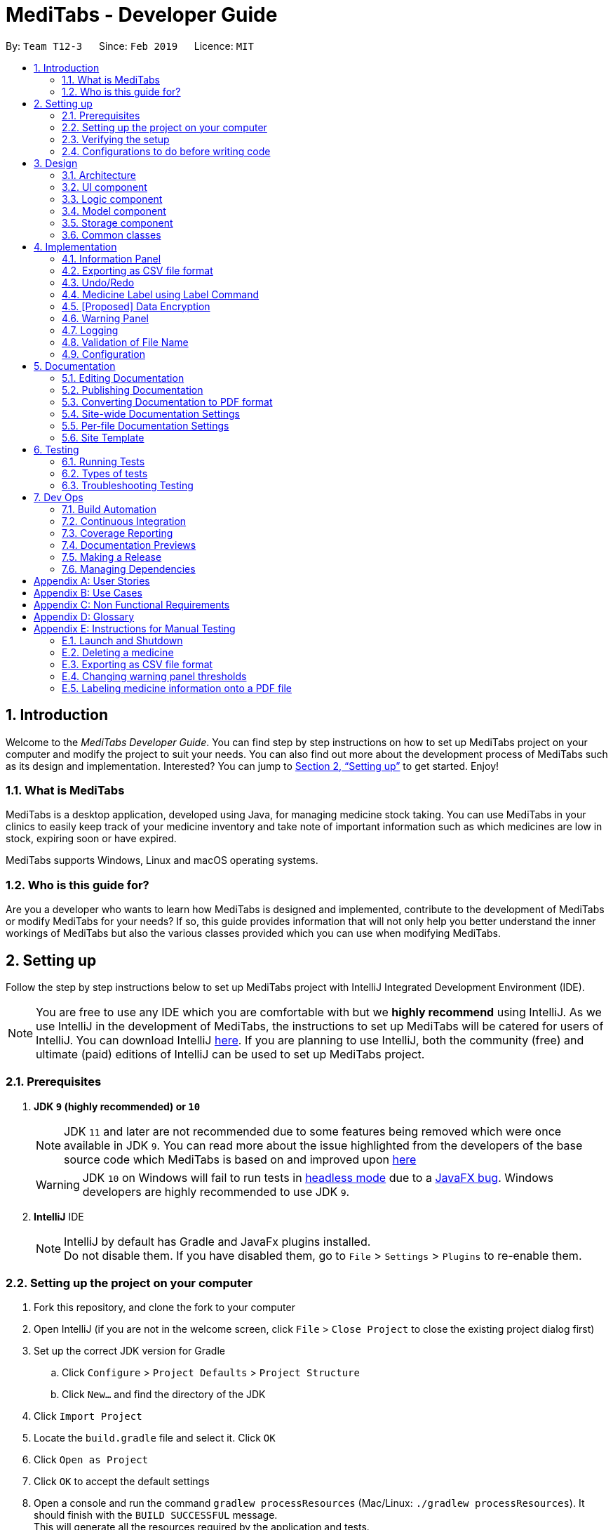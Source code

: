 = MediTabs - Developer Guide
:site-section: DeveloperGuide
:toc:
:toc-title:
:toc-placement: preamble
:sectnums:
:imagesDir: images
:stylesDir: stylesheets
:xrefstyle: full
ifdef::env-github[]
:tip-caption: :bulb:
:note-caption: :information_source:
:warning-caption: :warning:
:experimental:
endif::[]
:repoURL: https://github.com/CS2103-AY1819S2-T12-3/main/blob/master/

By: `Team T12-3`      Since: `Feb 2019`      Licence: `MIT`

// tag::introduction[]
== Introduction

Welcome to the _MediTabs Developer Guide_. You can find step by step instructions on how to set up MediTabs project on your computer and modify the project to suit your needs. You can also find out more about the development process of MediTabs such as its design and implementation. Interested? You can jump to <<Setting up>> to get started. Enjoy!

=== What is MediTabs

MediTabs is a desktop application, developed using Java, for managing medicine stock taking. You can use MediTabs in your clinics to easily keep track of your medicine inventory and take note of important information such as which medicines are low in stock, expiring soon or have expired.

MediTabs supports Windows, Linux and macOS operating systems.

=== Who is this guide for?

Are you a developer who wants to learn how MediTabs is designed and implemented, contribute to the development of MediTabs or modify MediTabs for your needs? If so, this guide provides information that will not only help you better understand the inner workings of MediTabs but also the various classes provided which you can use when modifying MediTabs.
// end::introduction[]

// tag::settingup[]
== Setting up

Follow the step by step instructions below to set up MediTabs project with IntelliJ Integrated Development Environment (IDE).

[NOTE]
You are free to use any IDE which you are comfortable with but we *highly recommend* using IntelliJ. As we use IntelliJ in the development of MediTabs, the instructions to set up MediTabs will be catered for users of IntelliJ. You can download IntelliJ link:https://www.jetbrains.com/idea/download/[here]. If you are planning to use IntelliJ, both the community (free) and ultimate (paid) editions of IntelliJ can be used to set up MediTabs project.
// end::settingup[]

// tag::prerequisites[]
=== Prerequisites

. *JDK `9` (highly recommended) or `10`*
+
[NOTE]
JDK `11` and later are not recommended due to some features being removed which were once available in JDK `9`. You can read more about the issue highlighted from the developers of the base source code which MediTabs is based on and improved upon link:https://github.com/se-edu/addressbook-level4/issues/951[here]
[WARNING]
JDK `10` on Windows will fail to run tests in <<UsingGradle#Running-Tests, headless mode>> due to a https://github.com/javafxports/openjdk-jfx/issues/66[JavaFX bug].
Windows developers are highly recommended to use JDK `9`.
// end::prerequisites[]

. *IntelliJ* IDE
+
[NOTE]
IntelliJ by default has Gradle and JavaFx plugins installed. +
Do not disable them. If you have disabled them, go to `File` > `Settings` > `Plugins` to re-enable them.


=== Setting up the project on your computer

. Fork this repository, and clone the fork to your computer
. Open IntelliJ (if you are not in the welcome screen, click `File` > `Close Project` to close the existing project dialog first)
. Set up the correct JDK version for Gradle
.. Click `Configure` > `Project Defaults` > `Project Structure`
.. Click `New...` and find the directory of the JDK
. Click `Import Project`
. Locate the `build.gradle` file and select it. Click `OK`
. Click `Open as Project`
. Click `OK` to accept the default settings
. Open a console and run the command `gradlew processResources` (Mac/Linux: `./gradlew processResources`). It should finish with the `BUILD SUCCESSFUL` message. +
This will generate all the resources required by the application and tests.
. Open link:{repoURL}/src/main/java/seedu/address/ui/MainWindow.java[`MainWindow.java`] and check for any code errors
.. Due to an ongoing https://youtrack.jetbrains.com/issue/IDEA-189060[issue] with some of the newer versions of IntelliJ, code errors may be detected even if the project can be built and run successfully
.. To resolve this, place your cursor over any of the code section highlighted in red. Press kbd:[ALT + ENTER], and select `Add '--add-modules=...' to module compiler options` for each error
. Repeat this for the test folder as well (e.g. check link:{repoURL}/src/test/java/seedu/address/ui/HelpWindowTest.java[`HelpWindowTest.java`] for code errors, and if so, resolve it the same way)

=== Verifying the setup

. Run the `seedu.address.MainApp` and try a few commands
. <<Testing,Run the tests>> to ensure they all pass.

=== Configurations to do before writing code

==== Configuring the coding style

This project follows https://github.com/oss-generic/process/blob/master/docs/CodingStandards.adoc[oss-generic coding standards]. IntelliJ's default style is mostly compliant with ours but it uses a different import order from ours. To rectify,

. Go to `File` > `Settings...` (Windows/Linux), or `IntelliJ IDEA` > `Preferences...` (macOS)
. Select `Editor` > `Code Style` > `Java`
. Click on the `Imports` tab to set the order

* For `Class count to use import with '\*'` and `Names count to use static import with '*'`: Set to `999` to prevent IntelliJ from contracting the import statements
* For `Import Layout`: The order is `import static all other imports`, `import java.\*`, `import javax.*`, `import org.\*`, `import com.*`, `import all other imports`. Add a `<blank line>` between each `import`

Optionally, you can follow the <<UsingCheckstyle#, UsingCheckstyle.adoc>> document to configure Intellij to check style-compliance as you write code.

==== Updating documentation to match your fork

After forking the repo, the documentation will still have the CS2103-AY1819S2-T12-3 branding and refer to the `CS2103-AY1819S2-T12-3/main` repo.

If you plan to develop this fork as a separate product (i.e. instead of contributing to `CS2103-AY1819S2-T12-3/main`), you should do the following:

. Configure the <<Docs-SiteWideDocSettings, site-wide documentation settings>> in link:{repoURL}/build.gradle[`build.gradle`], such as the `site-name`, to suit your own project.

. Replace the URL in the attribute `repoURL` in link:{repoURL}/docs/DeveloperGuide.adoc[`DeveloperGuide.adoc`] and link:{repoURL}/docs/UserGuide.adoc[`UserGuide.adoc`] with the URL of your fork.

==== Setting up CI

Set up Travis to perform Continuous Integration (CI) for your fork. See <<UsingTravis#, UsingTravis.adoc>> to learn how to set it up.

After setting up Travis, you can optionally set up coverage reporting for your team fork (see <<UsingCoveralls#, UsingCoveralls.adoc>>).

[NOTE]
Coverage reporting could be useful for a team repository that hosts the final version but it is not that useful for your personal fork.

Optionally, you can set up AppVeyor as a second CI (see <<UsingAppVeyor#, UsingAppVeyor.adoc>>).

[NOTE]
Having both Travis and AppVeyor ensures your App works on both Unix-based platforms and Windows-based platforms (Travis is Unix-based and AppVeyor is Windows-based)

== Design

[[Design-Architecture]]
=== Architecture

.Architecture Diagram
image::Architecture.png[width="600"]

The *_Architecture Diagram_* given above explains the high-level design of the App. Given below is a quick overview of each component.

[TIP]
The `.pptx` files used to create diagrams in this document can be found in the link:{repoURL}/docs/diagrams/[diagrams] folder. To update a diagram, modify the diagram in the pptx file, select the objects of the diagram, and choose `Save as picture`.

`Main` has only one class called link:{repoURL}/src/main/java/seedu/address/MainApp.java[`MainApp`]. It is responsible for,

* At app launch: Initializes the components in the correct sequence, and connects them up with each other.
* At shut down: Shuts down the components and invokes cleanup method where necessary.

<<Design-Commons,*`Commons`*>> represents a collection of classes used by multiple other components.
The following class plays an important role at the architecture level:

* `LogsCenter` : Used by many classes to write log messages to the App's log file.

The rest of the App consists of four components.

* <<Design-Ui,*`UI`*>>: The UI of the App.
* <<Design-Logic,*`Logic`*>>: The command executor.
* <<Design-Model,*`Model`*>>: Holds the data of the App in-memory.
* <<Design-Storage,*`Storage`*>>: Reads data from, and writes data to, the hard disk.

Each of the four components

* Defines its _API_ in an `interface` with the same name as the Component.
* Exposes its functionality using a `{Component Name}Manager` class.

For example, the `Logic` component (see the class diagram given below) defines it's API in the `Logic.java` interface and exposes its functionality using the `LogicManager.java` class.

.Class Diagram of the Logic Component
image::LogicClassDiagram.png[width="800"]

[discrete]
==== How the architecture components interact with each other

The _Sequence Diagram_ below shows how the components interact with each other for the scenario where the user issues the command `delete 1`.

.Component interactions for `delete 1` command
image::SDforDeleteMedicine.png[width="800"]

The sections below give more details of each component.

// tag::uicomponent[]
[[Design-Ui]]
=== UI component

.Structure of the UI Component
image::UiClassDiagram.png[width="800"]
// end::uicomponent[]

*API* : link:{repoURL}/src/main/java/seedu/address/ui/Ui.java[`Ui.java`]

The UI consists of a `MainWindow` that is made up of parts e.g.`CommandBox`, `ResultDisplay`, `MedicineListPanel`, `StatusBarFooter`, `InformationPanel` etc. All these, including the `MainWindow`, inherit from the abstract `UiPart` class.

The `UI` component uses JavaFX UI framework. The layout of these UI parts are defined in matching `.fxml` files that are in the `src/main/resources/view` folder. For example, the layout of the link:{repoURL}/src/main/java/seedu/address/ui/MainWindow.java[`MainWindow`] is specified in link:{repoURL}/src/main/resources/view/MainWindow.fxml[`MainWindow.fxml`]

The `UI` component,

* Executes user commands using the `Logic` component.
* Listens for changes to `Model` data so that the UI can be updated with the modified data.

[[Design-Logic]]
=== Logic component

[[fig-LogicClassDiagram]]
.Structure of the Logic Component
image::LogicClassDiagram.png[width="800"]

*API* :
link:{repoURL}/src/main/java/seedu/address/logic/Logic.java[`Logic.java`]

.  `Logic` uses the `InventoryParser` class to parse the user command.
.  This results in a `Command` object which is executed by the `LogicManager`.
.  The command execution can affect the `Model` (e.g. adding a Medicine).
.  The result of the command execution is encapsulated as a `CommandResult` object which is passed back to the `Ui`.
.  In addition, the `CommandResult` object can also instruct the `Ui` to perform certain actions, such as displaying help to the user.

[[Design-Model]]
=== Model component

.Structure of the Model Component
image::ModelClassDiagram.png[width="800"]

*API* : link:{repoURL}/src/main/java/seedu/address/model/Model.java[`Model.java`]

The `Model`,

* stores a `UserPref` object that represents the user's preferences.
* stores the Inventory data.
* exposes an unmodifiable `ObservableList<Medicine>` that can be 'observed' e.g. the UI can be bound to this list so that the UI automatically updates when the data in the list change.
* does not depend on any of the other three components.

Given below an object diagram to better illustrate how a medicine is stored in the `Model` component.

.An example of how the medicine "Paracetamol" could be represented by the `Medicine` class.
image::ModelMedicineObjectDiagram.png[width="800"]

[NOTE]
As a more OOP model, we can store a `Tag` list in `Inventory`, which `Medicine` can reference. This would allow `Inventory` to only require one `Tag` object per unique `Tag`, instead of each `Medicine` needing their own `Tag` object. An example of how such a model may look like is given below. +
+
image:ModelClassBetterOopDiagram.png[width="800"]

[[Design-Storage]]
// tag::storagecomponent[]
=== Storage component

.Structure of the Storage Component
image::StorageClassDiagram.png[width="800"]
// end::storagecomponent[]

*API* : link:{repoURL}/src/main/java/seedu/address/storage/Storage.java[`Storage.java`]

The `Storage` component,

* can save `UserPref` objects in json format and read it back.
* can save the medicine inventory data in json format and read it back.

[[Design-Commons]]
=== Common classes

Classes used by multiple components are in the `seedu.address.commons` package.

== Implementation

This section provides you with some description of how certain key features of our product are being implemented.

// tag::informationpanel[]
=== Information Panel
==== Current Implementation

The information panel is mainly driven by `InformationPanel` which extends `UiPart` with an added mechanism to interact with the currently selected medicine and information panel settings.
It implements the following operations:

* `InformationPanel#showSelectedInformation(Medicine medicine)` -- Creates and displays a `BatchTable` that contains information of the selected medicine and its batches. Values in the `BatchTable` are sorted according to `SortProperty` and `SortDirection` specified in the `InformationPanelSettings`.
* `InformationPanel#emptyInformationPanel()` -- Deletes the `BatchTable` being displayed (if any) to show an empty pane.

These operations are hidden and are only triggered when the value of the selected medicine or information panel settings changes.
The `InformationPanel` is initialized with the selected medicine and information panel settings as `ObservableValue<Medicine>` and ObservableValue<InformationPanelSettings` objects with`ChangeListener` objects are added to them.
`ChangeListener#changed(ObservableValue<? extends T> observable, T oldValue, T newValue)` is called whenever the values in either of the `ObservableValue` objects changes.

Given below is a diagram showing the execution of `InformationPanel` when a change to the selected medicine occurs:

image::InformationPanelSequenceDiagram.png[width="800"]

Given below is an example usage scenario and how the information panel behaves at each step when the selected medicine changes.

Step 1. The user launches the application for the first time. An empty `InformationPanel` is displayed.

Step 2. The user executes `select 1` command to select the 1st medicine in the inventory. Since the new value is not null, `InformationPanel#showSelectedInformation(Medicine medicine)` is called.

[NOTE]
An `update` command will also cause `ChangeListener#changed(ObservableValue<? extends T> observable, T oldValue, T newValue)` to be called as although the same medicine is still selected, the medicine is replaced in the `Inventory` with updated fields.

Step 3. The user executes `find n/Paracetamol ...`. The `find` command deselects the selected medicine and the new value is null. Only `InformationPanel#emptyInformationPanel()` is called.

Given below is another example usage scenario and how the information panel behaves with the `sort` command.

Step 1. The user launches the application for the first time. The `InformationPanel` is initialized with `InformationPanelSettings` stored in `UserPrefs`.

Step 2. The user executes `sort p/quantity d/ascending` command to sort all batch tables by quantity in ascending order. The `sort` command calls `Model#setInformationPanelSettings(InformationPanelSettings informationPanelSettings))` which changes the value of the `InformationPanelSettings` in `Model`. `InformationPanel#Display(Medicine medicine)` is called because of the changed value.

==== Design Considerations

===== Aspect: How the information panel executes

* **Alternative 1 (current choice):** Creates a new `BatchTable` to be displayed every time a new medicine is selected.
** Pros: Information can be taken from `Model` component during initialization so no extra memory is needed to store table information.
** Cons: May have performance issues in terms of time needed to retrieve the information and build the table, especially if number of batches becomes huge.
* **Alternative 2:** Save created `BatchTables` as a field in `Medicine`.
** Pros: Save time needed for creating the `BatchTable` for faster response time.
** Cons: More memory needed to store `BatchTable`. Complicated implementation.
// end::informationpanel[]

// tag::exportcommand[]
=== Exporting as CSV file format

This section provides you with an overview of how exporting as Comma-separated values (CSV) file format is implemented in MediTabs and the design considerations made by our team with regards to its implementation.

==== Current Implementation

The exporting as CSV file format mechanism is facilitated by `CsvWrapper`.
It is built on top of the `Opencsv` Java CSV parser library, licensed under the `Apache 2 OSS License`, so that it integrates with our product. This is done by providing additional operations to support exporting the current medicine inventory data shown in the GUI to CSV file format.

There are many additional operations added in `CsvWrapper` but we will only list the key operations which are the main drivers of the overall implementation of the feature for easier reference and understanding.

The key operations are as follows:

* `CsvWrapper#export()` -- Export the current medicine inventory data shown in the GUI to CSV file format.
* `CsvWrapper#createCsvFile(String csvFileName)` -- Creates a CSV file with the file name based on the `csvFileName` input. The file is created in the default `exported` directory which is located in the same directory as our product application.
[NOTE]
If the default `exported` directory is not found, it will be automatically created.
* `CsvWrapper#writeDataToCsv(List currentGuiList)` -- Writes the current medicine inventory data shown in the GUI to the CSV file created by the `CsvWrapper#createCsvFile(String csvFileName)` operation.

[NOTE]
Out of the three key operations stated above, *only* `CsvWrapper#export()` is a _public_ operation available for use by other components. It acts as the main interface which other components use to interact with `CsvWrapper` in order to integrate exporting to CSV file format feature into their own implementation.

Given below is a sequence diagram overview of how these 3 key operations behave when the user executes the `export` command in order to export the current medicine inventory data shown in the GUI to CSV file format:

.Export Command Sequence Diagram Overview
image::ExportCommandSequenceDiagramOverview.png[width="800"]

Given below is a brief description of how the exporting as CSV file format mechanism behaves as shown in the sequence diagram above:

Step 1: When the user executes the `export` command, assuming parsing of the command line arguments have already been completed, the `ExportCommand#execute()` operation is called.

Step 2: The `ExportCommand#execute()` operation initialises the `CsvWrapper` with the _file name of the CSV file to be stored_ and _the current model instance_ as its input parameters.

Step 3: The `ExportCommand#execute()` operation then calls `CsvWrapper#export()` operation which is the first key operation implementing the export to CSV file format feature.

Step 4: The `CsvWrapper#export()` operation retrieves the current medicine inventory data shown in the GUI by calling the `Model#getFilteredMedicineList()` operation.

Step 5: After retrieving the data, the `CsvWrapper#createCsvFile(String csvFileName)` operation, which is the second key operation, is called. It creates an empty CSV file with the input file name in the default `exported` directory.

[NOTE]
If a CSV file with the input file name already exists in the `exported` directory, a `"Could not export data to csv file: {Input File Name} already exists in "exported" directory"` exception will be shown in the `ResultDisplay` panel of the GUI as a `CommandException` is thrown and the exporting process will stop executing. In other words, the current medicine inventory data shown in the GUI would not be exported.

Step 6: After the empty CSV file is created, the `CsvWrapper#writeDataToCsv(List currentGuiList)`, which is the third key operation, is called to process the current medicine inventory data retrieved earlier in Step 4 and writes to the CSV file in an organised format for easier reference by the users of the exported CSV file.

Step 7: The current medicine inventory data shown in the GUI is exported successfully to CSV file format.

Step 8: The `ExportCommand#execute()` operation returns a `CommandResult` which shows the current list is exported to a CSV file with the input file name.

The following activity diagram summarizes what happens when a user executes the `export` command:

.Export Command Activity Diagram
image::ExportCommandActivityDiagram.png[width="800"]

==== Design Considerations

===== Aspect: How exporting as CSV file format executes

* **Alternative 1 (current choice):** Exports the current medicine inventory data shown in the GUI to CSV file format using the `export` command.
** Pros: Easy to implement and users can preview the data before exporting.
** Cons: May have performance issues in terms of memory usage.
* **Alternative 2:** Individual commands can add an additional `export` parameter to support exporting as CSV file format.
** Pros: Users can export directly through individual commands which support the additional `export` parameter (e.g. The `find` command with its additional `export` parameter set to true, exports the filtered medicine inventory data immediately without having to retrieve from `Model#getFilteredMedicineList()` operation).
** Cons: We must ensure that the implementation and integration of the exporting to CSV file of each individual commands are correct. Furthermore, users are not able to preview the data before exporting.

===== Aspect: Data structure/Algorithm/Implementation to support the `export` command

* **Alternative 1 (current choice):** Iterate through each of the medicine in the list retrieved from `Model#getFilterMedicineList()` operation to build the structure in which the data is organised when exported to CSV file format.
** Pros: Easy for developers to understand, especially for those who want to modify the way in which the data is organised when exported to CSV file format but have no prior knowledge on `Opencsv` Java CSV parser library.
** Cons: The time complexity of the algorithm is O(n) and might not be as efficient especially when a large amount of data is involved. Furthermore, it does not take full advantage of the more advanced features provided by the `Opencsv` Java CSV parser library.
* **Alternative 2:** Use `Opencsv` Java CSV parser library's `StatefulBeanToCsvBuilder` operation for building the structure in which the data is organised from the list retrieved using the `Model#getFilterMedicineList()` operation when exporting to CSV file format.
** Pros: Does not require iterating through the list and convert it to a String Array as we can use the library's `StatefulBeanToCsvBuilder` operation to build the structure from the list by passing the list as a parameter to the operation. Furthermore, the formatting process can be automated using the operation. It is also more efficient in terms of performance according to the library's documentation if the ordering of the data exported is not a concern to the developer.
** Cons: Requires prior knowledge on the way in which the library's `StatefulBeanToCsvBuilder` operation works. If a developer wants to modify the data exported to be ordered in a specific format, it requires knowledge on the library's `MappingStrategy` related operations which may be complicated for developers new to the library.
[NOTE]
More information on `Opencsv` library's `StatefulBeanToCsvBuilder` operation can be found in the library's link:http://opencsv.sourceforge.net/[documentation].
// end::exportcommand[]

// tag::undoredo[]
=== Undo/Redo
==== Current Implementation

The undo/redo mechanism is facilitated by `VersionedInventory`.
It extends `Inventory` with an undo/redo history, stored internally as an `inventoryStateList` and `currentStatePointer`.
Additionally, it implements the following operations:

* `VersionedInventory#commit()` -- Saves the current inventory state in its history.
* `VersionedInventory#undo()` -- Restores the previous inventory state from its history.
* `VersionedInventory#redo()` -- Restores a previously undone inventory state from its history.

These operations are exposed in the `Model` interface as `Model#commitInventory()`, `Model#undoInventory()` and `Model#redoInventory()` respectively.

Given below is an example usage scenario and how the undo/redo mechanism behaves at each step.

Step 1. The user launches the application for the first time. The `VersionedInventory` will be initialized with the initial inventory state, and the `currentStatePointer` pointing to that single inventory state.

image::UndoRedoStartingStateListDiagram.png[width="800"]

Step 2. The user executes `delete 5` command to delete the 5th medicine in the inventory. The `delete` command calls `Model#commitInventory()`, causing the modified state of the inventory after the `delete 5` command executes to be saved in the `inventoryStateList`, and the `currentStatePointer` is shifted to the newly inserted inventory state.

image::UndoRedoNewCommand1StateListDiagram.png[width="800"]

Step 3. The user executes `add n/Paracetamol ...` to add a new medicine. The `add` command also calls `Model#commitInventory()`, causing another modified inventory state to be saved into the `inventoryStateList`.

image::UndoRedoNewCommand2StateListDiagram.png[width="800"]

[NOTE]
If a command fails its execution, it will not call `Model#commitInventory()`, so the inventory state will not be saved into the `inventoryStateList`.

Step 4. The user now decides that adding the medicine was a mistake, and decides to undo that action by executing the `undo` command. The `undo` command will call `Model#undoInventory()`, which will shift the `currentStatePointer` once to the left, pointing it to the previous inventory state, and restores the inventory to that state.

image::UndoRedoExecuteUndoStateListDiagram.png[width="800"]

[NOTE]
If the `currentStatePointer` is at index 0, pointing to the initial inventory state, then there are no previous inventory states to restore. The `undo` command uses `Model#canUndoInventory()` to check if this is the case. If so, it will return an error to the user rather than attempting to perform the undo.

The following sequence diagram shows how the undo operation works:

image::UndoRedoSequenceDiagram.png[width="800"]

The `redo` command does the opposite -- it calls `Model#redoInventory()`, which shifts the `currentStatePointer` once to the right, pointing to the previously undone state, and restores the inventory to that state.

[NOTE]
If the `currentStatePointer` is at index `inventoryStateList.size() - 1`, pointing to the latest inventory state, then there are no undone inventory states to restore. The `redo` command uses `Model#canRedoInventory()` to check if this is the case. If so, it will return an error to the user rather than attempting to perform the redo.

Step 5. The user then decides to execute the command `list`. Commands that do not modify the inventory, such as `list`, will usually not call `Model#commitInventory()`, `Model#undoInventory()` or `Model#redoInventory()`. Thus, the `inventoryStateList` remains unchanged.

image::UndoRedoNewCommand3StateListDiagram.png[width="800"]

Step 6. The user executes `clear`, which calls `Model#commitInventory()`. Since the `currentStatePointer` is not pointing at the end of the `inventoryStateList`, all inventory states after the `currentStatePointer` will be purged. We designed it this way because it no longer makes sense to redo the `add n/Paracetamol ...` command. This is the behavior that most modern desktop applications follow.

image::UndoRedoNewCommand4StateListDiagram.png[width="800"]

The following activity diagram summarizes what happens when a user executes a new command:

image::UndoRedoActivityDiagram.png[width="650"]

==== Design Considerations

===== Aspect: How undo & redo executes

* **Alternative 1 (current choice):** Saves the entire inventory.
** Pros: Easy to implement.
** Cons: May have performance issues in terms of memory usage.
* **Alternative 2:** Individual command knows how to undo/redo by itself.
** Pros: Will use less memory (e.g. for `delete`, just save the medicine being deleted).
** Cons: We must ensure that the implementation of each individual command are correct.

===== Aspect: Data structure to support the undo/redo commands

* **Alternative 1 (current choice):** Use a list to store the history of inventory states.
** Pros: Easy for new Computer Science student undergraduates to understand, who are likely to be the new incoming developers of our project.
** Cons: Logic is duplicated twice. For example, when a new command is executed, we must remember to update both `HistoryManager` and `VersionedInventory`.
* **Alternative 2:** Use `HistoryManager` for undo/redo
** Pros: We do not need to maintain a separate list, and just reuse what is already in the codebase.
** Cons: Requires dealing with commands that have already been undone: We must remember to skip these commands. Violates Single Responsibility Principle and Separation of Concerns as `HistoryManager` now needs to do two different things.
// end::undoredo[]

// tag::labelcommand[]
=== Medicine Label using Label Command

Users can use the command to output medicines information to the PDF folder. Information will be in Portable Document Format (PDF).

Current implementation:
The label command uses Apache PDFBox, a 3rd party library capable of creating and editing PDF files. To import the library:
Locate the build.gradle file under the main folder. Insert the new dependency implementation group: `org.apache.pdfbox`, name: `pdfbox`, version: `2.0.13`.
This imports the library over to the project for use. You can look at <<Managing Dependencies>> for more information on 3rd party libraries.

There are many classes available in the Apache PDFBox, the key operations that we are using are:

* `PDDocument` - For creating a new blank PDF file for the medicine details to be exported to.
* `PDPage` - Creates a new PDPage instance for embedding.
* `PDPageContentStream` - Provides the ability to write a page content stream.

The following sequence diagram shows how the label operation works:

image::LabelUML.png[width="800"]
Fig 4.4 UML sequence diagram

==== Usage scenario example
===== Label command without filename behaviour:

.  The user launches the application for the first time. An empty InformationPanel is displayed. (Fig 4.4.1.1)

.  The user executes the `label 2` to output the label of the 2nd medicine indexed in the inventory. Since no file name is included in the argument, the default filename 'to_print' is used instead.
- Based on the UML diagram above, "label 2" will be passed onto the `InventoryParser`. LabelCommand will be created and returned to the logic manager.
- Logic manager will `execute()` the `LabelCommand`. The PDF file will be created using the `PDFWrapper` class.

.  The user can find the file `to_print` under the main folder. (Fig 4.5.3)

image::label2_taken.png[width="790"]
Fig 4.4.1.1

image::mainPDF.png[width="790"]
Fig 4.4.1.2 (PDF folder highlighted)

===== Label command with filename behaviour:

.  The user executes `label 1 f/file_to_print` to output the label of the 1st medicine indexed in the inventory. The `InventoryParser` class will be able to tokenize and read the desired file name. LabelCommand will be created and return to the logic manager.
- Logic manager will `execute()` the `LabelCommand`. The PDF file will be created using the `PDFWrapper` class.

.   The user can find a new file `file_to_print` under the same main folder.

The following activity diagram shows the behaviours in summary (Fig 4.4.1.3):

image::LabelActivityDiagram.png[width="790"]
(Fig 4.4.1.3)

[NOTE]
If the user would execute another `label 1`, the original `to_print` file will be replaced. Users are warned in the User Guide to be caution about overwriting files.



==== Design Consideration

===== Aspect: How label executes

* **Alternative 1 (current choice):** Creates a new `PDFDocument` every time a medicine it to be labeled.
** Pros: Easy to implement.
** Cons: Uses more of the user computer memory space as it creates the temporary file.
* **Alternative 2:** Find the existing PDF file and edit.
** Pros: Will use less memory.
** Cons: We have to read the existing file which requires more time to execute. PDF files are also meant to not be edited once created.



// end::labelcommand[]

// tag::dataencryption[]
=== [Proposed] Data Encryption

Data encryption is likely to be implemented in future versions of the MediTabs if a reasonable implementation is found.

==== Design Considerations

===== Aspect: How data encryption is executed

* **Alternative 1:** Encrypt the entire inventory.
** Pros: Easy to implement. Use existing encryption libraries to encrypt the entire inventory.
** Cons: May have performance issues when encrypting/decrypting large amounts of data.
* **Alternative 2:** Only encrypt parts of the inventory user selects.
** Pros: More efficient in terms of performance (cuts down on encryption/decryption time).
** Cons: Add `encrypt` and `decrypt` command to allow user to choose what needs to be encrypted and decrypted respectively. Need to encrypt/decrypt different chunks of data correctly.

===== Aspect: Data structure to support data encryption

* **Alternative 1:** Save the entire inventory as encrypted data in the database.
** Pros: Data is secure and not viewable without encryption key.
** Cons: Implement log in page for decryption of inventory. Require alternative if encryption key is forgotten.
* **Alternative 2:** Save encrypted parts of inventory and plaintext in database.
** Pros: Able to salvage some information if encryption key is lost.
** Cons: Need to implement packing/unpacking of encrypted data and plaintext during startup/shutdown.

// end::dataencryption[]

// tag::warningpanel[]
=== Warning Panel
==== Current Implementation

The `WarningPanel` is created as part of the `MainWindow`, to be displayed in the GUI. Within the panel are two lists, expiring/expired and low in stock, represented by `WarningListView` objects. The purpose of this feature is to allow the user to view expiring/expired medicine batches and low quantity medicines easily.

The following are some of the operations implemented:

* `Logic#getWarningPanelPredicateAccessor()` -- Returns a `WarningPanelPredicateAccessor`. This gives the caller access to all predicates used to filter lists for the warning panel in the current session.

* `WarningPanel#setUpVBox(ObservableList<Medicine>, ObservableList<Medicine>)` -- Sets up the `VBox` (vertical box) representing the warning panel by creating `WarningListView` objects from the `ObservableList` objects. Each `WarningListView` is a list to be displayed in the GUI.

===== Initialising the warning panel

Given below is how the warning panel GUI is initialised on start up.

Step 1. User launches MediTabs, invoking `MainWindow#fillInnerPart`. The `MainWindow` class calls `Logic#getExpiringMedicinesList`, `Logic#getLowStockMedicinesList` and `Logic#getWarningPanelPredicateAccessor` to obtain the two `ObservableList<Medicine>` to be displayed in the warning panel and the predicate accessor used in this session.

Step 2. The `WarningPanel` is initialised with the objects obtained in Step 1, and constructs a `VBox`.

Step 3. The `WarningPanel` self-invokes `setUpVBox` to populate the `VBox` with `WarningListView` objects for display. There will be two `WarningListView` objects, each initialised with its corresponding `ObservableList<Medicine>`, a list descriptor and the predicate accessor.

Step 4. The `WarningListView` configures a `ListView<Medicine>` object to display elements in the `ObservableList<Medicine>`. Every `ListView<Medicine>` cell is populated by a `WarningListViewCell` object.

Step 5. The `WarningListViewCell` listens to updates to the `ObservableList<Medicine>` that would update the medicines/batches to be displayed in the respective list in the warning panel.

The sequence diagram below summarises the above mentioned mechanism.

[[fig-WarningPanelSequenceDiagram]]
.Sequence diagram illustrating initialisation of the warning panel on start up
image::WarningPanelSequenceDiagram.png[width="1000"]

===== Input handling

The basic flow of the `warning` command in two scenarios are as such:

====== To change a threshold used by the warning panel

Step 1. The user enters the command `warning e/10` to change the threshold for expiring medicine batches.

Step 2. The command is parsed and a `WarningCommand` object is created with the type and value of the new threshold to be set.

Step 3. The `WarningCommand#execute` method is invoked.

Step 4. Threshold for expiring medicine batches is changed.

Step 5. The expiring/expired batch list in the warning panel is updated accordingly.

Step 6. The new set of thresholds is shown in the result display box.

====== To display thresholds currently in use

Step 1. The user enters the command `warning show`.

Step 2. The command is parsed and a `WarningCommand` object is created to show current threshold levels.

Step 3. The `WarningCommand#execute` method is invoked.

Step 4. The current thresholds used are shown in the result display box.

The activity diagram below summarises what happens when the `warning` command is executed:

[[fig-WarningPanelActivityDiagram]]
.Activity diagram illustrating what happens when a user executes the `warning` command
image::WarningCommandActivityDiagram.png[width="800"]

==== Design Considerations

===== Aspect: Construction of the lists displayed by the warning panel

Two `ObservableLists<Medicine>` objects are required, one to display medicine batches expiring soon and the other to display medicines low in stock.

* **Alternative 1 (current choice):** Create the `ObservableList<Medicine>` objects in the `ModelManager` by filtering the main medicine list, and have `MainWindow` obtain them via `Logic`.
** Pros: Easy to change predicates for filtration, making it possible to set user defined thresholds, thereby improving user experience.
** Cons: Requires passing the two lists around, from `ModelManager` to `Logic` then `MainWindow`.

* **Alternative 2:** Create the `ObservableList<Medicine>` objects in `Ui`.
** Pros: Simple to implement. Filter the main medicine list with the default predicates (i.e. thresholds for expiration and low stock) within `WarningPanel`.
** Cons: No separation of concerns. Not possible to set user defined thresholds for either list.

===== Aspect: Implementation of predicates used for the warning panel

* **Alternative 1 (current choice):** Singleton warning panel predicate accessor.
** Pros: Easy to access and update all warning panel-related predicates.
** Cons: Must pass the instance of the predicate accessor around to ensure there is only one instance of it at any time.

* **Alternative 2:** Save all predicates in the `ModelManager`.
** Pros: Easy to implement.
** Cons: Predicate manipulation from `Logic` when new thresholds are set violates Dependency Inversion Principle.

// end::warningpanel[]

=== Logging

We are using `java.util.logging` package for logging. The `LogsCenter` class is used to manage the logging levels and logging destinations.

* The logging level can be controlled using the `logLevel` setting in the configuration file (See <<Implementation-Configuration>>)
* The `Logger` for a class can be obtained using `LogsCenter.getLogger(Class)` which will log messages according to the specified logging level
* Currently log messages are output through: `Console` and to a `.log` file.

*Logging Levels*

* `SEVERE` : Critical problem detected which may possibly cause the termination of the application
* `WARNING` : Can continue, but with caution
* `INFO` : Information showing the noteworthy actions by the App
* `FINE` : Details that is not usually noteworthy but may be useful in debugging e.g. print the actual list instead of just its size

// tag::validationoffilename[]
=== Validation of File Name

We are using the `seedu.address.commons.FileName` class which is created by our team for the validation of file name specified by the user. This is important for commands in MediTabs which supports the file name field.

[NOTE]
File name *does not* include file extension such as `.csv` and `.pdf`.

A list of reasons why we choose to create a `FileName` class for the validation of file name:

* There are currently no third party libraries available for validating file name to ensure that the file name is platform independent. In other words, there are no public methods to validate the file name specified by the user to ensure that it is supported on Windows, Linux and macOS operating systems.
[IMPORTANT]
There are certain naming conventions which have to be followed on Windows operating system which are not necessary on Linux and macOS operating systems. You can read more about the naming conventions for Windows link:https://docs.microsoft.com/en-us/windows/desktop/FileIO/naming-a-file#naming-conventions[here]. You can also refer to link:https://en.wikipedia.org/wiki/Filename#Comparison_of_filename_limitations[this] Wikipedia article for a detailed comparison between different naming conventions for different operating systems.
* Ensure consistency by creating a file naming convention.
* Ensure that files created with file names specified by the user can be used on Windows, Linux and macOS operating systems. This is to avoid potential bugs involving file names as MediTabs supports Windows, Linux and macOS operating systems hence, the user might switch between these operating systems when using MediTabs.

==== Current Implementation

The validation of file name mechanism is facilitated mainly by the `FileName#isValidFileName(String fileNameToCheck)` operation. The operation checks if the `fileNameToCheck` input is a valid file name based on the file naming convention we have created for MediTabs.

The file naming convention used in MediTabs is as follows: +
Format: `Start with an alphabet or number followed by alphabets, numbers, underscore or hyphen`

[NOTE]
In order to ensure that the validation of file name is platform independent, the validation is implemented such that it ensures that the specified file name not only follows the file naming convention used in MediTabs but also does not violate file naming conventions in any platform especially Windows which has a very strict file name conventions.

[IMPORTANT]
Based on manual testing by our team on Windows, it is discovered that `COM0` and `LPT0` are also part of the reserved names which are not allowed as file names in Windows. However, they are not reflected in the Windows documentation under the link:https://docs.microsoft.com/en-us/windows/desktop/FileIO/naming-a-file#naming-conventions[naming conventions] section. In order to ensure that `FileName` class validation implementation is platform independent, we have included `COM0` and `LPT0` as reserved names when validating the specified file name.

A full list of reserved names implemented in `FileName` class which are not allowed as file names is as follows:

* `CON, PRN, AUX, NUL, COM0, COM1, COM2, COM3, COM4, COM5, COM6, COM7, COM8, COM9, LPT0, LPT1, LPT2, LPT3, LPT4, LPT5, LPT6, LPT7, LPT8, and LPT9`

[NOTE]
The reserved names listed above are *case insensitive*, in other words, names such as `prn` or `CoM0` are also reserved names.

[WARNING]
The argument passed to the `fileNameToCheck` parameter of the `FileName#isValidFileName(String fileNameToCheck)` operation *must not* be an empty string or a null argument. If the argument passed is an empty string, the specified file name will be declared as invalid. If a null argument is passed, a `NullPointerException` will be thrown.

==== How to integrate it into new commands in MediTabs?

If you are a developer looking to add new features to MediTabs which involves the creation of files, we recommend integrating the existing `FileName` class. This can easily be done by making use of `FileName#isValidFileName(String fileNameToCheck)` operation.

You may wish to refer to the code snippet shown below, which is a modified version of the `ParserUtil#parseFileName(String fileName, boolean isEmptyFileNameAllowed)` operation used in MediTabs. The code snippet demonstrates how `FileName#isValidFileName(String fileNameToCheck)` operation can be used for easier reference.

[source,java]
----
public static FileName parseFileName(String fileName) throws ParseException {
    if (!FileName.isValidFileName(fileName)) { # <1>
        throw new ParseException(FileName.MESSAGE_CONSTRAINTS); # <2>
    }
    return new FileName(fileName); # <3>
}
----
<1> Validate the specified file name using the `FileName#isValidFileName(String fileNameToCheck)` operation.
<2> If the specified file name is invalid, a `ParseException` is thrown.
<3> If the specified file name is valid, a `FileName` object constructed from the specified file name is returned.

[NOTE]
In the code snippet above, we have modified the method signature from `ParserUtil#parseFileName(String fileName, boolean isEmptyFileNameAllowed)` to `ParserUtil#parseFileName(String fileName)` and also its implementation for easier reference and understanding.

[IMPORTANT]
We *highly recommend* complementing the `FileName` class with Java build in classes such as link:https://docs.oracle.com/javase/9/docs/api/java/io/File.html[`java.io.File`] or link:https://docs.oracle.com/javase/9/docs/api/java/nio/file/Files.html[`java.nio.file.Files`] and handling the exceptions thrown by the methods used in those classes when creating files with the validated file names. This is to allow potential exceptions involving but not limited to permissions, security and file name being too long which are outside the scope of `FileName` class to be handled.

Examples of commands in MediTabs which uses the `FileName` class to validate the specified file name:

* `export [FILE_NAME]`
* `label INDEX [f/FILE_NAME]`
// end::validationoffilename[]

[[Implementation-Configuration]]
=== Configuration

Certain properties of the application can be controlled (e.g user prefs file location, logging level) through the configuration file (default: `config.json`).

== Documentation

We use asciidoc for writing documentation.

[NOTE]
We chose asciidoc over Markdown because asciidoc, although a bit more complex than Markdown, provides more flexibility in formatting.

=== Editing Documentation

See <<UsingGradle#rendering-asciidoc-files, UsingGradle.adoc>> to learn how to render `.adoc` files locally to preview the end result of your edits.
Alternatively, you can download the AsciiDoc plugin for IntelliJ, which allows you to preview the changes you have made to your `.adoc` files in real-time.

=== Publishing Documentation

See <<UsingTravis#deploying-github-pages, UsingTravis.adoc>> to learn how to deploy GitHub Pages using Travis.

=== Converting Documentation to PDF format

We use https://www.google.com/chrome/browser/desktop/[Google Chrome] for converting documentation to PDF format, as Chrome's PDF engine preserves hyperlinks used in webpages.

Here are the steps to convert the project documentation files to PDF format.

.  Follow the instructions in <<UsingGradle#rendering-asciidoc-files, UsingGradle.adoc>> to convert the AsciiDoc files in the `docs/` directory to HTML format.
.  Go to your generated HTML files in the `build/docs` folder, right click on them and select `Open with` -> `Google Chrome`.
.  Within Chrome, click on the `Print` option in Chrome's menu.
.  Set the destination to `Save as PDF`, then click `Save` to save a copy of the file in PDF format. For best results, use the settings indicated in the screenshot below.

.Saving documentation as PDF files in Chrome
image::chrome_save_as_pdf.png[width="300"]

[[Docs-SiteWideDocSettings]]
=== Site-wide Documentation Settings

The link:{repoURL}/build.gradle[`build.gradle`] file specifies some project-specific https://asciidoctor.org/docs/user-manual/#attributes[asciidoc attributes] which affects how all documentation files within this project are rendered.

[TIP]
Attributes left unset in the `build.gradle` file will use their *default value*, if any.

[cols="1,2a,1", options="header"]
.List of site-wide attributes
|===
|Attribute name |Description |Default value

|`site-name`
|The name of the website.
If set, the name will be displayed near the top of the page.
|_not set_

|`site-githuburl`
|URL to the site's repository on https://github.com[GitHub].
Setting this will add a "View on GitHub" link in the navigation bar.
|_not set_

|`site-seedu`
|Define this attribute if the project is an official SE-EDU project.
This will render the SE-EDU navigation bar at the top of the page, and add some SE-EDU-specific navigation items.
|_not set_

|===

[[Docs-PerFileDocSettings]]
=== Per-file Documentation Settings

Each `.adoc` file may also specify some file-specific https://asciidoctor.org/docs/user-manual/#attributes[asciidoc attributes] which affects how the file is rendered.

Asciidoctor's https://asciidoctor.org/docs/user-manual/#builtin-attributes[built-in attributes] may be specified and used as well.

[TIP]
Attributes left unset in `.adoc` files will use their *default value*, if any.

[cols="1,2a,1", options="header"]
.List of per-file attributes, excluding Asciidoctor's built-in attributes
|===
|Attribute name |Description |Default value

|`site-section`
|Site section that the document belongs to.
This will cause the associated item in the navigation bar to be highlighted.
One of: `UserGuide`, `DeveloperGuide`, ``LearningOutcomes``{asterisk}, `AboutUs`, `ContactUs`

_{asterisk} Official SE-EDU projects only_
|_not set_

|`no-site-header`
|Set this attribute to remove the site navigation bar.
|_not set_

|===

=== Site Template

The files in link:{repoURL}/docs/stylesheets[`docs/stylesheets`] are the https://developer.mozilla.org/en-US/docs/Web/CSS[CSS stylesheets] of the site.
You can modify them to change some properties of the site's design.

The files in link:{repoURL}/docs/templates[`docs/templates`] controls the rendering of `.adoc` files into HTML5.
These template files are written in a mixture of https://www.ruby-lang.org[Ruby] and http://slim-lang.com[Slim].

[WARNING]
====
Modifying the template files in link:{repoURL}/docs/templates[`docs/templates`] requires some knowledge and experience with Ruby and Asciidoctor's API.
You should only modify them if you need greater control over the site's layout than what stylesheets can provide.
The SE-EDU team does not provide support for modified template files.
====

[[Testing]]
== Testing

=== Running Tests

There are three ways to run tests.

[TIP]
The most reliable way to run tests is the 3rd one. The first two methods might fail some GUI tests due to platform/resolution-specific idiosyncrasies.

*Method 1: Using IntelliJ JUnit test runner*

* To run all tests, right-click on the `src/test/java` folder and choose `Run 'All Tests'`
* To run a subset of tests, you can right-click on a test package, test class, or a test and choose `Run 'ABC'`

*Method 2: Using Gradle*

* Open a console and run the command `gradlew clean allTests` (Mac/Linux: `./gradlew clean allTests`)

[NOTE]
See <<UsingGradle#, UsingGradle.adoc>> for more info on how to run tests using Gradle.

*Method 3: Using Gradle (headless)*

Thanks to the https://github.com/TestFX/TestFX[TestFX] library we use, our GUI tests can be run in the _headless_ mode. In the headless mode, GUI tests do not show up on the screen. That means the developer can do other things on the Computer while the tests are running.

To run tests in headless mode, open a console and run the command `gradlew clean headless allTests` (Mac/Linux: `./gradlew clean headless allTests`)

=== Types of tests

We have two types of tests:

.  *GUI Tests* - These are tests involving the GUI. They include,
.. _System Tests_ that test the entire App by simulating user actions on the GUI. These are in the `systemtests` package.
.. _Unit tests_ that test the individual components. These are in `seedu.address.ui` package.
.  *Non-GUI Tests* - These are tests not involving the GUI. They include,
..  _Unit tests_ targeting the lowest level methods/classes. +
e.g. `seedu.address.commons.StringUtilTest`
..  _Integration tests_ that are checking the integration of multiple code units (those code units are assumed to be working). +
e.g. `seedu.address.storage.StorageManagerTest`
..  Hybrids of unit and integration tests. These test are checking multiple code units as well as how the are connected together. +
e.g. `seedu.address.logic.LogicManagerTest`


=== Troubleshooting Testing
**Problem: `HelpWindowTest` fails with a `NullPointerException`.**

* Reason: One of its dependencies, `HelpWindow.html` in `src/main/resources/docs` is missing.
* Solution: Execute Gradle task `processResources`.

== Dev Ops

=== Build Automation

See <<UsingGradle#, UsingGradle.adoc>> to learn how to use Gradle for build automation.

=== Continuous Integration

We use https://travis-ci.org/[Travis CI] and https://www.appveyor.com/[AppVeyor] to perform _Continuous Integration_ on our projects. See <<UsingTravis#, UsingTravis.adoc>> and <<UsingAppVeyor#, UsingAppVeyor.adoc>> for more details.

=== Coverage Reporting

We use https://coveralls.io/[Coveralls] to track the code coverage of our projects. See <<UsingCoveralls#, UsingCoveralls.adoc>> for more details.

=== Documentation Previews
When a pull request has changes to asciidoc files, you can use https://www.netlify.com/[Netlify] to see a preview of how the HTML version of those asciidoc files will look like when the pull request is merged. See <<UsingNetlify#, UsingNetlify.adoc>> for more details.

=== Making a Release

Here are the steps to create a new release.

.  Update the version number in link:{repoURL}/src/main/java/seedu/address/MainApp.java[`MainApp.java`].
.  Generate a JAR file <<UsingGradle#creating-the-jar-file, using Gradle>>.
.  Tag the repo with the version number. e.g. `v0.1`
.  https://help.github.com/articles/creating-releases/[Create a new release using GitHub] and upload the JAR file you created.

=== Managing Dependencies

A project often depends on third-party libraries. For example, MediTabs depends on the https://github.com/FasterXML/jackson[Jackson library] for JSON parsing. Managing these _dependencies_ can be automated using Gradle. For example, Gradle can download the dependencies automatically, which is better than these alternatives:

[loweralpha]
. Include those libraries in the repo (this bloats the repo size)
. Require developers to download those libraries manually (this creates extra work for developers)

[appendix]
// tag::userstories[]
== User Stories

Priorities: High (must have) - `* * \*`, Medium (nice to have) - `* \*`, Low (unlikely to have) - `*`

[width="100%",cols="10%,<20%,<30%,<40%",options="header",]
|=======================================================================
|Priority |As a ... |I want to ... |So that I can...
|`* * *` |pharmacist |view the inventory easily |check stock levels

|`* * *` |pharmacist |view the expiry dates of medicine easily |remove expired medicine

|`* * *` |pharmacist |view batch details easily |get batch information quickly

|`* * *` |pharmacist |add new and existing medicine to the inventory |keep my inventory updated

|`* * *` |pharmacist |delete medicine |remove medicine that have expired or are no longer need

|`* * *` |pharmacist |edit inventory level |keep my inventory updated

|`* * *` |pharmacist |receive notifications when my inventory is low or there is expiring stock |will not forget to update the inventory

|`* * *` |pharmacist |find a medicine by name |locate details of the medicine without having to go through the entire list

|`* * *` |pharmacist |export inventory data |send the data to relevant personnel

|`* * *` |pharmacist |print labels for the medicine |label the medicine for the patients' reference

|`* *` |pharmacist |have an auto-completing search bar |do not have to type out the medicine's full name

|`* *` |pharmacist |view purchase and sales history |forecast sales and performance

|`* *` |pharmacist |view manufacturers' contact details |find out who to contact for more stock quickly

|`* *` |pharmacist |be redirected to a mailer to email manufacturers |restock quickly

|`* *` |pharmacist |be recommended dosage |recommend dosage based on patient's profile

|`* *` |pharmacist |have a task list |set reminders for myself

|`*` |pharmacist |save information on medicine's usage |remind myself of its usage

|=======================================================================
// end::userstories[]

[appendix]
// tag::usecase[]
== Use Cases

(For all use cases below, the *System* is the `MediTabs` and the *Actor* is the `pharmacist`, unless specified otherwise)

[discrete]
=== Use Case 1: View Complete Inventory

*MSS*

1.  Upon start up, System displays the complete inventory of medicine.
2.  Pharmacist navigates the list with arrow keys.
+
Use case ends.

*Extensions*

[none]
* 1a. Pharmacist used `find` function, filtered inventory is shown.
+
[none]
** 1a1. Pharmacist requests for complete inventory to be listed using `list` command.
** 1a2. System displays complete inventory.
+
Use case resume at step 2.


[discrete]
=== Use Case 2: Update Batch Details of a Medicine in Inventory

*MSS*

1.  Pharmacist notes the index of the medicine to be updated in the list.
2.  Pharmacist request to update details of a batch of medicine using the index and the `update` command.
3.  System displays updated details.
+
Use case ends.

*Extensions*

[none]
* 1a. Medicine is new and has not been added to the inventory.
+
[none]
** 1a1. Pharmacist uses the `add` function to add a new entry to list.
** 1a2. Pharmacist notes the index of the new medicine listing from the search result.
+
Use case resume at step 2.

[none]
* 1b. Pharmacist cannot remember batch number of batch to be updated.
+
[none]
** 1b1. Pharmacist uses `select` command to select the medicine to be updated.
** 1b2. System displays the batch table with information of all batches of the selected medicine.
** 1b3. Pharmacist refers to the batch table while inputting batch details.
+
Use case resume at step 2.

[none]
* 2a. Pharmacist did not enter expiry date and batch does not already exist.
+
[none]
** 2a1. An error message is shown.
** 2a2. System requests expiry date be entered for new batches.
** 2a3. Pharmacist repeats request with the required input.
+
Use case resume at step 3.

[discrete]
=== Use Case 3: Delete Medicine from Inventory

*MSS*

1.  Pharmacist notes the index of the medicine to be deleted in the list.
2.  Pharmacist request to delete a medicine listing using the index and the `delete` command.
3.  System displays updated list.
+
Use case ends.

*Extensions*

[none]
* 1a. Pharmacist cannot find the medicine listing manually from the list.
+
[none]
** 1a1. Pharmacist uses the `find` function to look for medicine listing.
** 1a2. System list the search results.
** 1a3. Pharmacist notes the index of the medicine listing from the search result.
+
Use case resume at step 2.
// end::usecase[]

[appendix]
// tag::nonfunctionalreq[]
== Non Functional Requirements

. User Constraints
.. The product caters users with a preference for typing commands over the command line. Only limited GUI interactions are available as the focus is on the command line interface.
.. The product is meant only for single user usage. i.e, any features (e.g. profile switching) should only be limited to a single user. Using such features to support multiple users is not recommended.

. Data
.. User should have read and write permissions for data stored on the local machine. i.e, expert users can edit the data file without the application.
.. Third party database management systems (e.g. MySQL, Postgres) are not permitted.

. Working Environment
.. The product should work on all mainstream OS.
.. Connection to external APIs is not recommended, although the usage of reliable external APIs is permissible. In such cases, a fallback should be implemented should the connection fail.

. Portability
.. The product should work without the need for additional software. `.jar` package will be used for the product release.

. Testability
.. Avoid implementing features that are difficult to test manually and automatically. i.e, avoid dependence on remote APIs as their behaviours are beyond our control.
.. Due to the project's constraints, audio related features were not taken into consideration. Avoid any features using audio indicators.
// end::nonfunctionalreq[]


[appendix]
== Glossary

[[mainstream-os]] Mainstream OS::
Windows, Linux, Unix, macOS

[[inventory]] Inventory::
A complete list of goods in stock

[[batch]] Batch::
A quantity or consignment of goods produced at one time


[appendix]
== Instructions for Manual Testing

Given below are instructions to test the app manually.

[NOTE]
These instructions only provide a starting point for testers to work on; testers are expected to do more _exploratory_ testing.

=== Launch and Shutdown

. Initial launch

.. Download the jar file and copy into an empty folder
.. Double-click the jar file +
Expected: Shows the GUI with a set of sample contacts. The window size may not be optimum.

. Saving window preferences

.. Resize the window to an optimum size. Move the window to a different location. Close the window.
.. Re-launch the app by double-clicking the jar file. +
Expected: The most recent window size and location is retained.

=== Deleting a medicine

. Deleting a medicine while all medicines are listed

.. Prerequisites: List all medicines using the `list` command. Multiple medicines in the list.
.. Test case: `delete 1` +
Expected: First entry is deleted from the list. Details of the deleted entry shown in the status message. Timestamp in the status bar is updated.
.. Test case: `delete 0` +
Expected: No medicine is deleted. Error details shown in the status message. Status bar remains the same.
.. Other incorrect delete commands to try: `delete`, `delete x` (where x is larger than the list size) +
Expected: Similar to previous.

=== Exporting as CSV file format

. Exporting the current medicine inventory data shown in the GUI to CSV file format while all medicines are listed.

.. Prerequisites: List all medicines using the `list` command.
.. Test case: `export \` +
Expected: An "Invalid command format! File Name (without including file extension) must start with an alphabet or number followed by alphabets, numbers, underscore or hyphen. It must not be a reserved word. You can type the help command to view the User Guide for more details. +
export: exports the current list to a .csv file. Parameters: [FILE_NAME] +
Example: export example" exception will be shown in the `ResultDisplay` panel of the GUI. *No* exported CSV file is created in the `exported` directory.

. Exporting the current medicine inventory data shown in the GUI to CSV file format while all medicines are listed. There are *no cases* where there are no medicines or all medicines do not have batches in the current medicine inventory data shown in the GUI.

.. Prerequisites: List all medicines using the `list` command. Multiple medicines *with batches* are in the list.
.. Test case: `export` +
Expected: The current medicine inventory data shown in the GUI is successfully exported to CSV file format. The exported CSV file has the default file name based on the date and time of export. The specific date and time format used if no file name is specified is `dd_MMM_yyyy_HH_mm_ss` e.g. `18_Mar_2019_10_28_00`. The exported CSV file's medicine inventory data will contain the header information with *only* the data of medicines with batches.
.. Test case: `export example` +
Expected: The current medicine inventory data shown in the GUI is successfully exported to CSV file format. The exported CSV file has the file name `example`. The exported CSV file's medicine inventory data will contain the header information with *only* the data of medicines with batches.

. Exporting the current medicine inventory data shown in the GUI to CSV file format while all medicines are listed. There are either no medicines or all medicines do not have batches in the current medicine inventory data shown in the GUI.

.. Prerequisites: List all medicines using the `list` command. No medicines or all medicines do not have batches in the current medicine inventory data.
.. Test case: `export` +
Expected: The current medicine inventory data shown in the GUI is successfully exported to CSV file format. The exported CSV file has the default file name based on the date and time of export. The specific date and time format used if no file name is specified is `dd_MMM_yyyy_HH_mm_ss` e.g. `18_Mar_2019_10_28_00`. The exported CSV file's medicine inventory data will contain *only* the header information with no medicine data.
.. Test case: `export example` +
Expected: The current medicine inventory data shown in the GUI is successfully exported to CSV file format. The exported CSV file has the file name `example`. The exported CSV file's medicine inventory data will contain *only* the header information with no medicine data.

=== Changing warning panel thresholds

. Changing the threshold for expiring medicine batches

.. Prerequisites: Current expiry threshold is 10 days (default). Multiple medicines with batches in the list.
.. Test case: `warning e/0` +
Expected: All medicines batches that have expired or are expiring today are shown in the warning panel's "Expiring Soon/Expired" list. New thresholds are shown in status message.
.. Test case: `warning e/-1` +
Expected: No changes to warning panel. Error details shown in the status message.
.. Other incorrect warning commands to try: `warning`, `warning e/x` (where x is not a positive integer), `warning {non-whitespace preamble} e/y` (where y is a positive integer) +
Expected: Similar to previous.

. Changing the threshold for medicines with low stock

.. Prerequisites: Current low stock threshold is 20 (default). Multiple medicines with non-zero total quantities in the list.
.. Test case: `warning q/0` +
Expected: Warning panel's "Low in Stock" list empties and placeholder "Nothing to show" is displayed. New thresholds are shown in status message.
.. Test case: `warning q/-1` +
Expected: No changes to warning panel. Error details shown in the status message.
.. Other incorrect warning commands to try: `warning`, `warning q/x` (where x is not a positive integer), `warning {non-whitespace preamble} q/y` (where y is a positive integer) +
Expected: Similar to previous.

=== Labeling medicine information onto a PDF file

. Output a medicine information onto a PDF file using default name.

.. Prerequisites: List all medicines using the `list` command. There is at least a medicine in the first index

.. Test case: `label 1` +
Expected: Success message shown in the UI. Current medicine on index one is successfully output to a PDF file under the PDF folder. Filename is `to_print`.
.. Test case: `label` +
Expected: Unsuccessful message shown in the UI. No file will be output in the PDF folder.

. Output a medicine information onto a PDF file with its name given by the user. Filename must follow Appendix A. Else, error message is shown.

.. Prerequisites: List all medicines using the `list` command. There is at least a medicine in the first index

.. Test case: `label 1 f/newfile` +
Expected: Success message shown in the UI. Current medicine on index one is successfully output to a PDF file under the PDF folder. Filename is `newfile`.
.. Test case: `label 1 f/^@#&` +
Expected: Expected: Unsuccessful message shown in the UI. No file will be output in the PDF folder.
